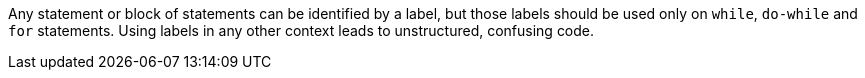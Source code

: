 Any statement or block of statements can be identified by a label, but those labels should be used only on ``while``, ``do-while`` and ``for`` statements. Using labels in any other context leads to unstructured, confusing code. 
